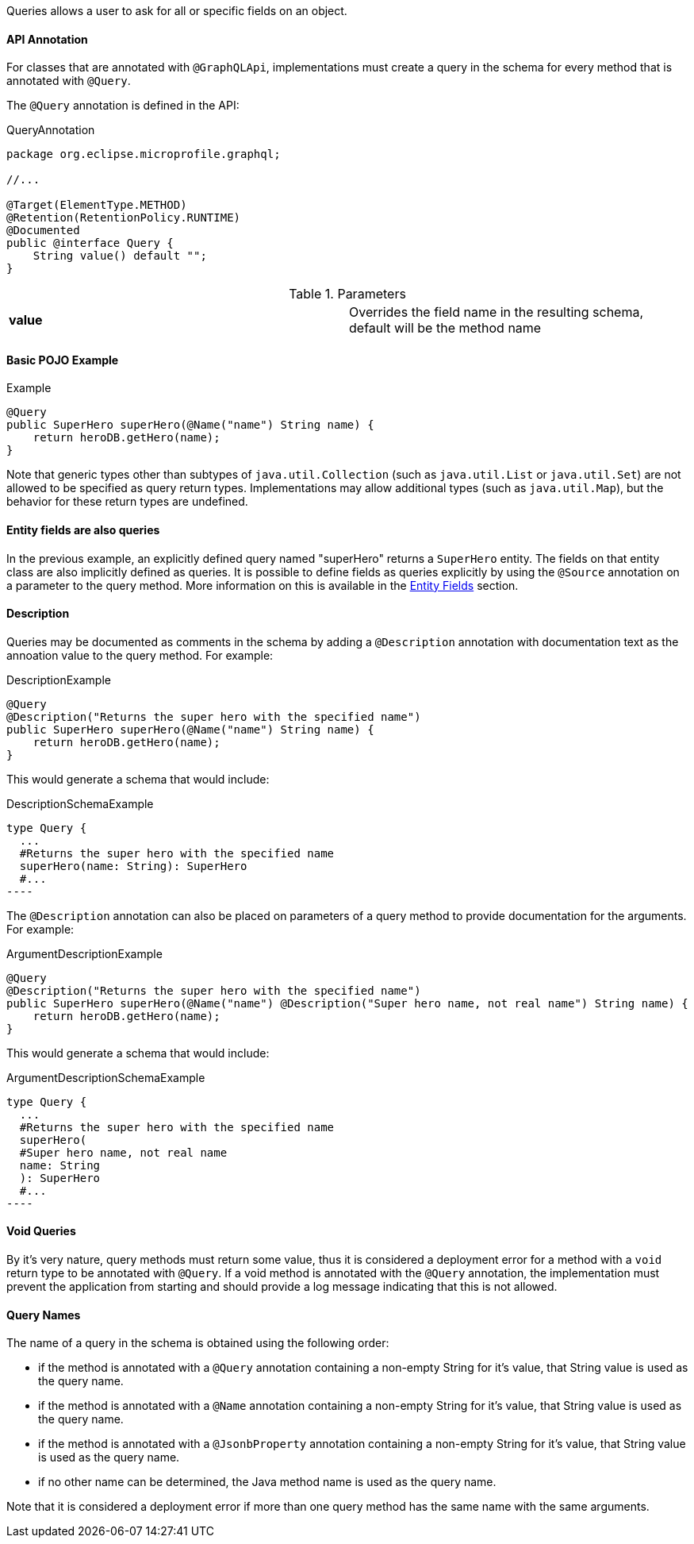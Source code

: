 //
// Copyright (c) 2019 Contributors to the Eclipse Foundation
//
// Licensed under the Apache License, Version 2.0 (the "License");
// you may not use this file except in compliance with the License.
// You may obtain a copy of the License at
//
//     http://www.apache.org/licenses/LICENSE-2.0
//
// Unless required by applicable law or agreed to in writing, software
// distributed under the License is distributed on an "AS IS" BASIS,
// WITHOUT WARRANTIES OR CONDITIONS OF ANY KIND, either express or implied.
// See the License for the specific language governing permissions and
// limitations under the License.
//

[[queries]]

Queries allows a user to ask for all or specific fields on an object.

==== API Annotation
For classes that are annotated with `@GraphQLApi`, implementations must create a query in the schema for every method
that is annotated with `@Query`.

The `@Query` annotation is defined in the API:

.QueryAnnotation
[source,java,numbered]
----
package org.eclipse.microprofile.graphql;

//...

@Target(ElementType.METHOD)
@Retention(RetentionPolicy.RUNTIME)
@Documented
public @interface Query {
    String value() default "";
}
----

.Parameters
[cols="1,1"]
|===
|*value*|Overrides the field name in the resulting schema, default will be the method name
|===

==== Basic POJO Example

.Example
[source,java,numbered]
----
@Query
public SuperHero superHero(@Name("name") String name) {
    return heroDB.getHero(name);
}
----

Note that generic types other than subtypes of `java.util.Collection` (such as `java.util.List` or `java.util.Set`) are
not allowed to be specified as query return types. Implementations may allow additional types (such as `java.util.Map`),
but the behavior for these return types are undefined.

==== Entity fields are also queries

In the previous example, an explicitly defined query named "superHero" returns a `SuperHero` entity. The fields on that
entity class are also implicitly defined as queries. It is possible to define fields as queries explicitly by using the
`@Source` annotation on a parameter to the query method. More information on this is available in the
<<entities.asciidoc#fields,Entity Fields>> section. 

==== Description

Queries may be documented as comments in the schema by adding a `@Description` annotation with documentation text as the
annoation value to the query method. For example:

.DescriptionExample
[source,java,numbered]
----
@Query
@Description("Returns the super hero with the specified name")
public SuperHero superHero(@Name("name") String name) {
    return heroDB.getHero(name);
}
----

This would generate a schema that would include:

.DescriptionSchemaExample
[source,numbered]
type Query {
  ...
  #Returns the super hero with the specified name
  superHero(name: String): SuperHero 
  #...
----

The `@Description` annotation can also be placed on parameters of a query method to provide documentation for the
arguments. For example:

.ArgumentDescriptionExample
[source,java,numbered]
----
@Query
@Description("Returns the super hero with the specified name")
public SuperHero superHero(@Name("name") @Description("Super hero name, not real name") String name) {
    return heroDB.getHero(name);
}
----

This would generate a schema that would include:

.ArgumentDescriptionSchemaExample
[source,numbered]
type Query {
  ...
  #Returns the super hero with the specified name
  superHero(
  #Super hero name, not real name
  name: String
  ): SuperHero 
  #...
----

==== Void Queries

By it's very nature, query methods must return some value, thus it is considered a deployment error for a method with a
`void` return type to be annotated with `@Query`. If a void method is annotated with the `@Query` annotation, the
implementation must prevent the application from starting and should provide a log message indicating that this is not
allowed.

==== Query Names

The name of a query in the schema is obtained using the following order:

* if the method is annotated with a `@Query` annotation containing a non-empty String for it's value, that String value
is used as the query name.
* if the method is annotated with a `@Name` annotation containing a non-empty String for it's value, that String value
is used as the query name.
* if the method is annotated with a `@JsonbProperty` annotation containing a non-empty String for it's value, that String
value is used as the query name.
* if no other name can be determined, the Java method name is used as the query name.

Note that it is considered a deployment error if more than one query method has the same name with the same arguments.
